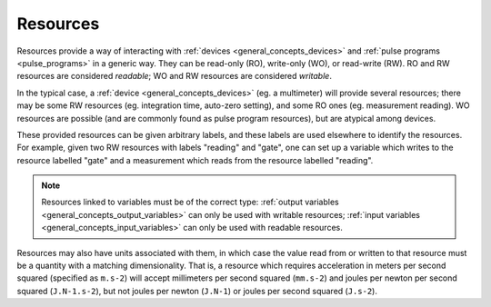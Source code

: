 .. _general_concepts_resources:

#########
Resources
#########

Resources provide a way of interacting with :ref:`devices <general_concepts_devices>` and :ref:`pulse programs <pulse_programs>` in a generic way. They can be read-only (RO), write-only (WO), or read-write (RW). RO and RW resources are considered *readable*; WO and RW resources are considered *writable*.

In the typical case, a :ref:`device <general_concepts_devices>` (eg. a multimeter) will provide several resources; there may be some RW resources (eg. integration time, auto-zero setting), and some RO ones (eg. measurement reading). WO resources are possible (and are commonly found as pulse program resources), but are atypical among devices.

These provided resources can be given arbitrary labels, and these labels are used elsewhere to identify the resources. For example, given two RW resources with labels "reading" and "gate", one can set up a variable which writes to the resource labelled "gate" and a measurement which reads from the resource labelled "reading".

.. note::
   Resources linked to variables must be of the correct type: :ref:`output variables <general_concepts_output_variables>` can only be used with writable resources; :ref:`input variables <general_concepts_input_variables>` can only be used with readable resources.

Resources may also have units associated with them, in which case the value read from or written to that resource must be a quantity with a matching dimensionality. That is, a resource which requires acceleration in meters per second squared (specified as ``m.s-2``) will accept millimeters per second squared (``mm.s-2``) and joules per newton per second squared (``J.N-1.s-2``), but not joules per newton (``J.N-1``) or joules per second squared (``J.s-2``).
